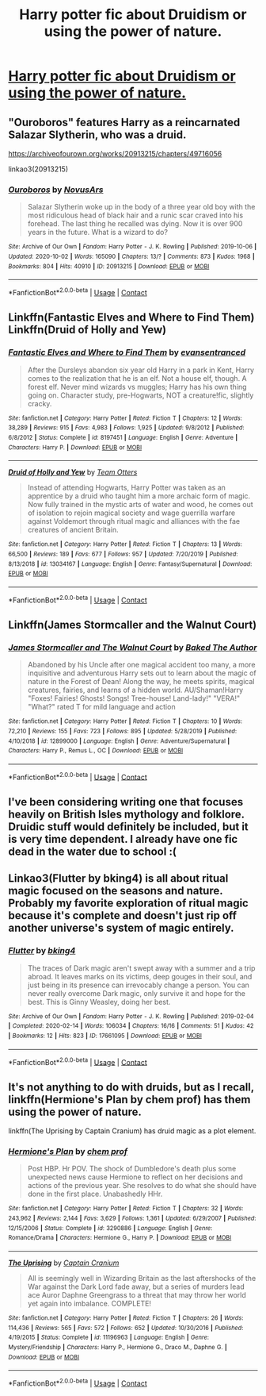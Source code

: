 #+TITLE: Harry potter fic about Druidism or using the power of nature.

* [[/r/FanFiction/comments/jt8kjs/harry_potter_fic_about_druidism_or_using_the/][Harry potter fic about Druidism or using the power of nature.]]
:PROPERTIES:
:Author: Blue2601
:Score: 11
:DateUnix: 1605233946.0
:DateShort: 2020-Nov-13
:FlairText: Request
:END:

** "Ouroboros" features Harry as a reincarnated Salazar Slytherin, who was a druid.

[[https://archiveofourown.org/works/20913215/chapters/49716056]]

linkao3(20913215)
:PROPERTIES:
:Author: A2groundhog
:Score: 3
:DateUnix: 1605282354.0
:DateShort: 2020-Nov-13
:END:

*** [[https://archiveofourown.org/works/20913215][*/Ouroboros/*]] by [[https://www.archiveofourown.org/users/NovusArs/pseuds/NovusArs][/NovusArs/]]

#+begin_quote
  Salazar Slytherin woke up in the body of a three year old boy with the most ridiculous head of black hair and a runic scar craved into his forehead. The last thing he recalled was dying. Now it is over 900 years in the future. What is a wizard to do?
#+end_quote

^{/Site/:} ^{Archive} ^{of} ^{Our} ^{Own} ^{*|*} ^{/Fandom/:} ^{Harry} ^{Potter} ^{-} ^{J.} ^{K.} ^{Rowling} ^{*|*} ^{/Published/:} ^{2019-10-06} ^{*|*} ^{/Updated/:} ^{2020-10-02} ^{*|*} ^{/Words/:} ^{165090} ^{*|*} ^{/Chapters/:} ^{13/?} ^{*|*} ^{/Comments/:} ^{873} ^{*|*} ^{/Kudos/:} ^{1968} ^{*|*} ^{/Bookmarks/:} ^{804} ^{*|*} ^{/Hits/:} ^{40910} ^{*|*} ^{/ID/:} ^{20913215} ^{*|*} ^{/Download/:} ^{[[https://archiveofourown.org/downloads/20913215/Ouroboros.epub?updated_at=1602531662][EPUB]]} ^{or} ^{[[https://archiveofourown.org/downloads/20913215/Ouroboros.mobi?updated_at=1602531662][MOBI]]}

--------------

*FanfictionBot*^{2.0.0-beta} | [[https://github.com/FanfictionBot/reddit-ffn-bot/wiki/Usage][Usage]] | [[https://www.reddit.com/message/compose?to=tusing][Contact]]
:PROPERTIES:
:Author: FanfictionBot
:Score: 1
:DateUnix: 1605282371.0
:DateShort: 2020-Nov-13
:END:


** Linkffn(Fantastic Elves and Where to Find Them) Linkffn(Druid of Holly and Yew)
:PROPERTIES:
:Author: Zipstrick
:Score: 2
:DateUnix: 1605235091.0
:DateShort: 2020-Nov-13
:END:

*** [[https://www.fanfiction.net/s/8197451/1/][*/Fantastic Elves and Where to Find Them/*]] by [[https://www.fanfiction.net/u/651163/evansentranced][/evansentranced/]]

#+begin_quote
  After the Dursleys abandon six year old Harry in a park in Kent, Harry comes to the realization that he is an elf. Not a house elf, though. A forest elf. Never mind wizards vs muggles; Harry has his own thing going on. Character study, pre-Hogwarts, NOT a creature!fic, slightly cracky.
#+end_quote

^{/Site/:} ^{fanfiction.net} ^{*|*} ^{/Category/:} ^{Harry} ^{Potter} ^{*|*} ^{/Rated/:} ^{Fiction} ^{T} ^{*|*} ^{/Chapters/:} ^{12} ^{*|*} ^{/Words/:} ^{38,289} ^{*|*} ^{/Reviews/:} ^{915} ^{*|*} ^{/Favs/:} ^{4,983} ^{*|*} ^{/Follows/:} ^{1,925} ^{*|*} ^{/Updated/:} ^{9/8/2012} ^{*|*} ^{/Published/:} ^{6/8/2012} ^{*|*} ^{/Status/:} ^{Complete} ^{*|*} ^{/id/:} ^{8197451} ^{*|*} ^{/Language/:} ^{English} ^{*|*} ^{/Genre/:} ^{Adventure} ^{*|*} ^{/Characters/:} ^{Harry} ^{P.} ^{*|*} ^{/Download/:} ^{[[http://www.ff2ebook.com/old/ffn-bot/index.php?id=8197451&source=ff&filetype=epub][EPUB]]} ^{or} ^{[[http://www.ff2ebook.com/old/ffn-bot/index.php?id=8197451&source=ff&filetype=mobi][MOBI]]}

--------------

[[https://www.fanfiction.net/s/13034167/1/][*/Druid of Holly and Yew/*]] by [[https://www.fanfiction.net/u/5770337/Team-Otters][/Team Otters/]]

#+begin_quote
  Instead of attending Hogwarts, Harry Potter was taken as an apprentice by a druid who taught him a more archaic form of magic. Now fully trained in the mystic arts of water and wood, he comes out of isolation to rejoin magical society and wage guerrilla warfare against Voldemort through ritual magic and alliances with the fae creatures of ancient Britain.
#+end_quote

^{/Site/:} ^{fanfiction.net} ^{*|*} ^{/Category/:} ^{Harry} ^{Potter} ^{*|*} ^{/Rated/:} ^{Fiction} ^{T} ^{*|*} ^{/Chapters/:} ^{13} ^{*|*} ^{/Words/:} ^{66,500} ^{*|*} ^{/Reviews/:} ^{189} ^{*|*} ^{/Favs/:} ^{677} ^{*|*} ^{/Follows/:} ^{957} ^{*|*} ^{/Updated/:} ^{7/20/2019} ^{*|*} ^{/Published/:} ^{8/13/2018} ^{*|*} ^{/id/:} ^{13034167} ^{*|*} ^{/Language/:} ^{English} ^{*|*} ^{/Genre/:} ^{Fantasy/Supernatural} ^{*|*} ^{/Download/:} ^{[[http://www.ff2ebook.com/old/ffn-bot/index.php?id=13034167&source=ff&filetype=epub][EPUB]]} ^{or} ^{[[http://www.ff2ebook.com/old/ffn-bot/index.php?id=13034167&source=ff&filetype=mobi][MOBI]]}

--------------

*FanfictionBot*^{2.0.0-beta} | [[https://github.com/FanfictionBot/reddit-ffn-bot/wiki/Usage][Usage]] | [[https://www.reddit.com/message/compose?to=tusing][Contact]]
:PROPERTIES:
:Author: FanfictionBot
:Score: 1
:DateUnix: 1605235122.0
:DateShort: 2020-Nov-13
:END:


** Linkffn(James Stormcaller and the Walnut Court)
:PROPERTIES:
:Author: thepsyborg
:Score: 2
:DateUnix: 1605245733.0
:DateShort: 2020-Nov-13
:END:

*** [[https://www.fanfiction.net/s/12899000/1/][*/James Stormcaller and The Walnut Court/*]] by [[https://www.fanfiction.net/u/10153161/Baked-The-Author][/Baked The Author/]]

#+begin_quote
  Abandoned by his Uncle after one magical accident too many, a more inquisitive and adventurous Harry sets out to learn about the magic of nature in the Forest of Dean! Along the way, he meets spirits, magical creatures, fairies, and learns of a hidden world. AU/Shaman!Harry "Foxes! Fairies! Ghosts! Songs! Tree-house! Land-lady!" "VERA!" "What?" rated T for mild language and action
#+end_quote

^{/Site/:} ^{fanfiction.net} ^{*|*} ^{/Category/:} ^{Harry} ^{Potter} ^{*|*} ^{/Rated/:} ^{Fiction} ^{T} ^{*|*} ^{/Chapters/:} ^{10} ^{*|*} ^{/Words/:} ^{72,210} ^{*|*} ^{/Reviews/:} ^{155} ^{*|*} ^{/Favs/:} ^{723} ^{*|*} ^{/Follows/:} ^{895} ^{*|*} ^{/Updated/:} ^{5/28/2019} ^{*|*} ^{/Published/:} ^{4/10/2018} ^{*|*} ^{/id/:} ^{12899000} ^{*|*} ^{/Language/:} ^{English} ^{*|*} ^{/Genre/:} ^{Adventure/Supernatural} ^{*|*} ^{/Characters/:} ^{Harry} ^{P.,} ^{Remus} ^{L.,} ^{OC} ^{*|*} ^{/Download/:} ^{[[http://www.ff2ebook.com/old/ffn-bot/index.php?id=12899000&source=ff&filetype=epub][EPUB]]} ^{or} ^{[[http://www.ff2ebook.com/old/ffn-bot/index.php?id=12899000&source=ff&filetype=mobi][MOBI]]}

--------------

*FanfictionBot*^{2.0.0-beta} | [[https://github.com/FanfictionBot/reddit-ffn-bot/wiki/Usage][Usage]] | [[https://www.reddit.com/message/compose?to=tusing][Contact]]
:PROPERTIES:
:Author: FanfictionBot
:Score: 1
:DateUnix: 1605245759.0
:DateShort: 2020-Nov-13
:END:


** I've been considering writing one that focuses heavily on British Isles mythology and folklore. Druidic stuff would definitely be included, but it is very time dependent. I already have one fic dead in the water due to school :(
:PROPERTIES:
:Author: VivianDupuis
:Score: 2
:DateUnix: 1605262257.0
:DateShort: 2020-Nov-13
:END:


** Linkao3(Flutter by bking4) is all about ritual magic focused on the seasons and nature. Probably my favorite exploration of ritual magic because it's complete and doesn't just rip off another universe's system of magic entirely.
:PROPERTIES:
:Author: bgottfried91
:Score: 1
:DateUnix: 1605290851.0
:DateShort: 2020-Nov-13
:END:

*** [[https://archiveofourown.org/works/17661095][*/Flutter/*]] by [[https://www.archiveofourown.org/users/bking4/pseuds/bking4][/bking4/]]

#+begin_quote
  The traces of Dark magic aren't swept away with a summer and a trip abroad. It leaves marks on its victims, deep gouges in their soul, and just being in its presence can irrevocably change a person. You can never really overcome Dark magic, only survive it and hope for the best. This is Ginny Weasley, doing her best.
#+end_quote

^{/Site/:} ^{Archive} ^{of} ^{Our} ^{Own} ^{*|*} ^{/Fandom/:} ^{Harry} ^{Potter} ^{-} ^{J.} ^{K.} ^{Rowling} ^{*|*} ^{/Published/:} ^{2019-02-04} ^{*|*} ^{/Completed/:} ^{2020-02-14} ^{*|*} ^{/Words/:} ^{106034} ^{*|*} ^{/Chapters/:} ^{16/16} ^{*|*} ^{/Comments/:} ^{51} ^{*|*} ^{/Kudos/:} ^{42} ^{*|*} ^{/Bookmarks/:} ^{12} ^{*|*} ^{/Hits/:} ^{823} ^{*|*} ^{/ID/:} ^{17661095} ^{*|*} ^{/Download/:} ^{[[https://archiveofourown.org/downloads/17661095/Flutter.epub?updated_at=1581727291][EPUB]]} ^{or} ^{[[https://archiveofourown.org/downloads/17661095/Flutter.mobi?updated_at=1581727291][MOBI]]}

--------------

*FanfictionBot*^{2.0.0-beta} | [[https://github.com/FanfictionBot/reddit-ffn-bot/wiki/Usage][Usage]] | [[https://www.reddit.com/message/compose?to=tusing][Contact]]
:PROPERTIES:
:Author: FanfictionBot
:Score: 1
:DateUnix: 1605290874.0
:DateShort: 2020-Nov-13
:END:


** It's not anything to do with druids, but as I recall, linkffn(Hermione's Plan by chem prof) has them using the power of nature.

linkffn(The Uprising by Captain Cranium) has druid magic as a plot element.
:PROPERTIES:
:Author: steve_wheeler
:Score: 1
:DateUnix: 1605332129.0
:DateShort: 2020-Nov-14
:END:

*** [[https://www.fanfiction.net/s/3290886/1/][*/Hermione's Plan/*]] by [[https://www.fanfiction.net/u/769110/chem-prof][/chem prof/]]

#+begin_quote
  Post HBP. Hr POV. The shock of Dumbledore's death plus some unexpected news cause Hermione to reflect on her decisions and actions of the previous year. She resolves to do what she should have done in the first place. Unabashedly HHr.
#+end_quote

^{/Site/:} ^{fanfiction.net} ^{*|*} ^{/Category/:} ^{Harry} ^{Potter} ^{*|*} ^{/Rated/:} ^{Fiction} ^{T} ^{*|*} ^{/Chapters/:} ^{32} ^{*|*} ^{/Words/:} ^{243,962} ^{*|*} ^{/Reviews/:} ^{2,144} ^{*|*} ^{/Favs/:} ^{3,629} ^{*|*} ^{/Follows/:} ^{1,361} ^{*|*} ^{/Updated/:} ^{6/29/2007} ^{*|*} ^{/Published/:} ^{12/15/2006} ^{*|*} ^{/Status/:} ^{Complete} ^{*|*} ^{/id/:} ^{3290886} ^{*|*} ^{/Language/:} ^{English} ^{*|*} ^{/Genre/:} ^{Romance/Drama} ^{*|*} ^{/Characters/:} ^{Hermione} ^{G.,} ^{Harry} ^{P.} ^{*|*} ^{/Download/:} ^{[[http://www.ff2ebook.com/old/ffn-bot/index.php?id=3290886&source=ff&filetype=epub][EPUB]]} ^{or} ^{[[http://www.ff2ebook.com/old/ffn-bot/index.php?id=3290886&source=ff&filetype=mobi][MOBI]]}

--------------

[[https://www.fanfiction.net/s/11196963/1/][*/The Uprising/*]] by [[https://www.fanfiction.net/u/449738/Captain-Cranium][/Captain Cranium/]]

#+begin_quote
  All is seemingly well in Wizarding Britain as the last aftershocks of the War against the Dark Lord fade away, but a series of murders lead ace Auror Daphne Greengrass to a threat that may throw her world yet again into imbalance. COMPLETE!
#+end_quote

^{/Site/:} ^{fanfiction.net} ^{*|*} ^{/Category/:} ^{Harry} ^{Potter} ^{*|*} ^{/Rated/:} ^{Fiction} ^{T} ^{*|*} ^{/Chapters/:} ^{26} ^{*|*} ^{/Words/:} ^{114,436} ^{*|*} ^{/Reviews/:} ^{565} ^{*|*} ^{/Favs/:} ^{572} ^{*|*} ^{/Follows/:} ^{652} ^{*|*} ^{/Updated/:} ^{10/30/2016} ^{*|*} ^{/Published/:} ^{4/19/2015} ^{*|*} ^{/Status/:} ^{Complete} ^{*|*} ^{/id/:} ^{11196963} ^{*|*} ^{/Language/:} ^{English} ^{*|*} ^{/Genre/:} ^{Mystery/Friendship} ^{*|*} ^{/Characters/:} ^{Harry} ^{P.,} ^{Hermione} ^{G.,} ^{Draco} ^{M.,} ^{Daphne} ^{G.} ^{*|*} ^{/Download/:} ^{[[http://www.ff2ebook.com/old/ffn-bot/index.php?id=11196963&source=ff&filetype=epub][EPUB]]} ^{or} ^{[[http://www.ff2ebook.com/old/ffn-bot/index.php?id=11196963&source=ff&filetype=mobi][MOBI]]}

--------------

*FanfictionBot*^{2.0.0-beta} | [[https://github.com/FanfictionBot/reddit-ffn-bot/wiki/Usage][Usage]] | [[https://www.reddit.com/message/compose?to=tusing][Contact]]
:PROPERTIES:
:Author: FanfictionBot
:Score: 1
:DateUnix: 1605332164.0
:DateShort: 2020-Nov-14
:END:
